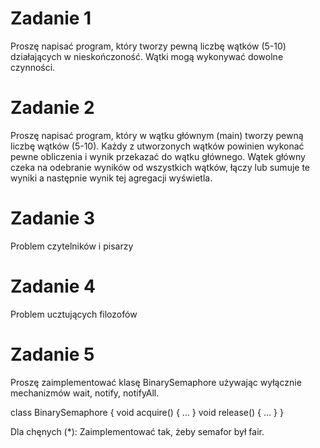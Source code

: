 * Zadanie 1
   Proszę napisać program, który tworzy pewną liczbę wątków (5-10) działających
   w nieskończoność. Wątki mogą wykonywać dowolne czynności.

* Zadanie 2
   Proszę napisać program, który w wątku głównym (main) tworzy pewną liczbę wątków (5-10).
   Każdy z utworzonych wątków powinien wykonać pewne obliczenia i wynik przekazać do
   wątku głównego. Wątek główny czeka na odebranie wyników od wszystkich wątków,
   łączy lub sumuje te wyniki a następnie wynik tej agregacji wyświetla.

* Zadanie 3
   Problem czytelników i pisarzy

* Zadanie 4
   Problem ucztujących filozofów

* Zadanie 5
   Proszę zaimplementować klasę BinarySemaphore używając wyłącznie mechanizmów wait, notify, notifyAll.

   class BinarySemaphore {
     void acquire() { ... }
     void release() { ... }
   }

   Dla chęnych (*): Zaimplementować tak, żeby semafor był fair.
